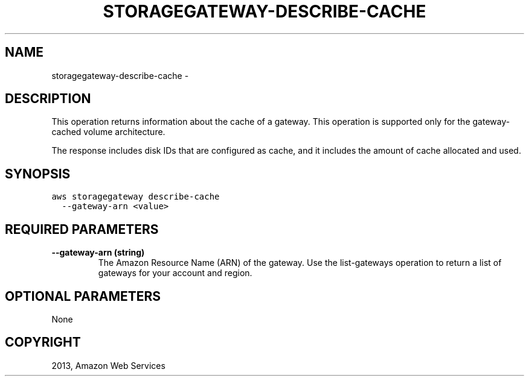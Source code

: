 .TH "STORAGEGATEWAY-DESCRIBE-CACHE" "1" "March 09, 2013" "0.8" "aws-cli"
.SH NAME
storagegateway-describe-cache \- 
.
.nr rst2man-indent-level 0
.
.de1 rstReportMargin
\\$1 \\n[an-margin]
level \\n[rst2man-indent-level]
level margin: \\n[rst2man-indent\\n[rst2man-indent-level]]
-
\\n[rst2man-indent0]
\\n[rst2man-indent1]
\\n[rst2man-indent2]
..
.de1 INDENT
.\" .rstReportMargin pre:
. RS \\$1
. nr rst2man-indent\\n[rst2man-indent-level] \\n[an-margin]
. nr rst2man-indent-level +1
.\" .rstReportMargin post:
..
.de UNINDENT
. RE
.\" indent \\n[an-margin]
.\" old: \\n[rst2man-indent\\n[rst2man-indent-level]]
.nr rst2man-indent-level -1
.\" new: \\n[rst2man-indent\\n[rst2man-indent-level]]
.in \\n[rst2man-indent\\n[rst2man-indent-level]]u
..
.\" Man page generated from reStructuredText.
.
.SH DESCRIPTION
.sp
This operation returns information about the cache of a gateway. This operation
is supported only for the gateway\-cached volume architecture.
.sp
The response includes disk IDs that are configured as cache, and it includes the
amount of cache allocated and used.
.SH SYNOPSIS
.sp
.nf
.ft C
aws storagegateway describe\-cache
  \-\-gateway\-arn <value>
.ft P
.fi
.SH REQUIRED PARAMETERS
.INDENT 0.0
.TP
.B \fB\-\-gateway\-arn\fP  (string)
The Amazon Resource Name (ARN) of the gateway. Use the  list\-gateways
operation to return a list of gateways for your account and region.
.UNINDENT
.SH OPTIONAL PARAMETERS
.sp
None
.SH COPYRIGHT
2013, Amazon Web Services
.\" Generated by docutils manpage writer.
.
